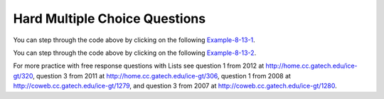 Hard Multiple Choice Questions
----------------------------------

.. mchoice:: qalh_1
   :practice: T
   :answer_a: [5, 3, 1, 6]
   :answer_b: [4, 3, 1, 6]
   :answer_c: [4, 3, 6]
   :answer_d: [5, 3, 6]
   :answer_e: [4, 5, 3, 6]
   :correct: b
   :feedback_a: The remove(1) removes the item at index 1 which will be 5 after the 4 is added at index 0.  
   :feedback_b: The add(6) adds the 6 at the end of the list. The add(0,4) will add 4 at index 0. The remove(1) removes the 5 at index 1. 
   :feedback_c: The remove(1) doesn't remove the 1, it removes the value at index 1.
   :feedback_d: The 5 will be removed with the remove(1).  
   :feedback_e: This would be true if remove(1) removed the item with that value, but it removes the item at that index.

   What is in the list ``nums`` if it initially contained {5, 3, 1} and the following code is executed?
   
   .. code-block:: java
   
      nums.add(6);
      nums.add(0,4);
      nums.remove(1);
      
You can step through the code above by clicking on the following `Example-8-13-1 <http://cscircles.cemc.uwaterloo.ca/java_visualize/#code=import+java.util.*%3B%0Apublic+class+Test+%7B%0A+++public+static+void+main(String%5B%5D+args)+%7B%0A++++++List%3CInteger%3E+nums+%3D+new+ArrayList%3CInteger%3E()%3B%0A++++++nums.add(5)%3B%0A++++++System.out.println(nums)%3B%0A++++++nums.add(3)%3B%0A++++++System.out.println(nums)%3B%0A++++++nums.add(1)%3B%0A++++++System.out.println(nums)%3B%0A++++++nums.add(6)%3B%0A++++++System.out.println(nums)%3B%0A++++++nums.add(0,4)%3B%0A++++++System.out.println(nums)%3B%0A++++++nums.remove(1)%3B%0A++++++System.out.println(nums)%3B%0A+++%7D%0A%7D&mode=display&curInstr=0>`_.
      
.. mchoice:: qalh_2
   :practice: T
   :answer_a: [0, 0, 4, 2, 5, 0, 3, 0]
   :answer_b: [3, 5, 2, 4, 0, 0, 0, 0]
   :answer_c: [0, 0, 0, 0, 4, 2, 5, 3]
   :answer_d: [4, 2, 5, 3]
   :answer_e: [0, 4, 2, 5, 3]
   :correct: e
   :feedback_a: This shows the original values but this code does remove some zeros so this can't be right.
   :feedback_b: This shows all zeros at the end, but this code removes 0's so this can't be right.
   :feedback_c: This shows all zeros at the beginning, but this code removes zeros so this can't be right.
   :feedback_d: This shows all zeros removed. This would be correct if k was only incremented if a value wasn't removed.
   :feedback_e: This code will loop through the array list and if the current value at the current index (k) is 0, it will remove it. When you remove a value from an array list, it moves all values to the right of that down one. So the first 0 will be deleted but the second one will not since k is incremented even if you remove something. You should only increment k if you didn't remove something and then you would remove all 0's from the list.

   Assume that nums has been created as an ArrayList object and initially contains the following Integer values: [0, 0, 4, 2, 5, 0, 3, 0]. What will nums contain as a result of executing the following method numQuest?
   
   .. code-block:: java

     private List<Integer> nums;

     //precondition: nums.size() > 0
     //nums contains Integer objects
     public void numQuest() {
        int k = 0;
        Integer zero = new Integer(0);
        while (k < nums.size()) {
           if (nums.get(k).equals(zero))
              nums.remove(k);
           k++;
        }
     }
     
You can step through the code above by clicking on the following `Example-8-13-2 <http://cscircles.cemc.uwaterloo.ca/java_visualize/#code=import+java.util.*%3B%0Apublic+class+ListWorker+%7B%0A+++%0A+++private+List%3CInteger%3E+nums%3B%0A+++%0A+++public+ListWorker(List%3CInteger%3E+theNums)%0A+++%7B%0A++++++nums+%3D+theNums%3B%0A+++%7D%0A%0A+++//+precondition%3A+nums.size()+%3E+0%3B%0A+++//+nums+contains+Integer+objects%0A+++public+void+numQuest()%0A+++%7B%0A+++++++int+k+%3D+0%3B%0A+++++++Integer+zero+%3D+new+Integer(0)%3B%0A+++++++while+(k+%3C+nums.size())%0A+++++++%7B%0A+++++++++System.out.println(%22List%3A+%22+%2B+nums+%2B+%22+and+k+is+%22+%2B+k)%3B%0A+++++++++if+(nums.get(k).equals(zero))%0A+++++++++++nums.remove(k)%3B%0A+++++++++k%2B%2B%3B%0A+++++++%7D%0A+++%7D%0A+++%0A+++public+static+void+main(String%5B%5D+args)%0A+++%7B%0A++++++List%3CInteger%3E+myList+%3D+new+ArrayList%3CInteger%3E()%3B%0A++++++myList.add(0)%3B%0A++++++myList.add(0)%3B%0A++++++myList.add(4)%3B%0A++++++myList.add(2)%3B%0A++++++myList.add(5)%3B%0A++++++myList.add(0)%3B%0A++++++myList.add(3)%3B%0A++++++ListWorker+lWorker+%3D+new+ListWorker(myList)%3B%0A++++++lWorker.numQuest()%3B%0A++++++System.out.println(myList)%3B+%0A++++++%0A+++%7D%0A+++%0A%7D&mode=display&curInstr=0>`_.



For more practice with free response questions with Lists see question 1 from 2012 at http://home.cc.gatech.edu/ice-gt/320, question 3 from 2011 at http://home.cc.gatech.edu/ice-gt/306,  question 1 from 2008 at http://coweb.cc.gatech.edu/ice-gt/1279, and question 3 from 2007 at http://coweb.cc.gatech.edu/ice-gt/1280.

